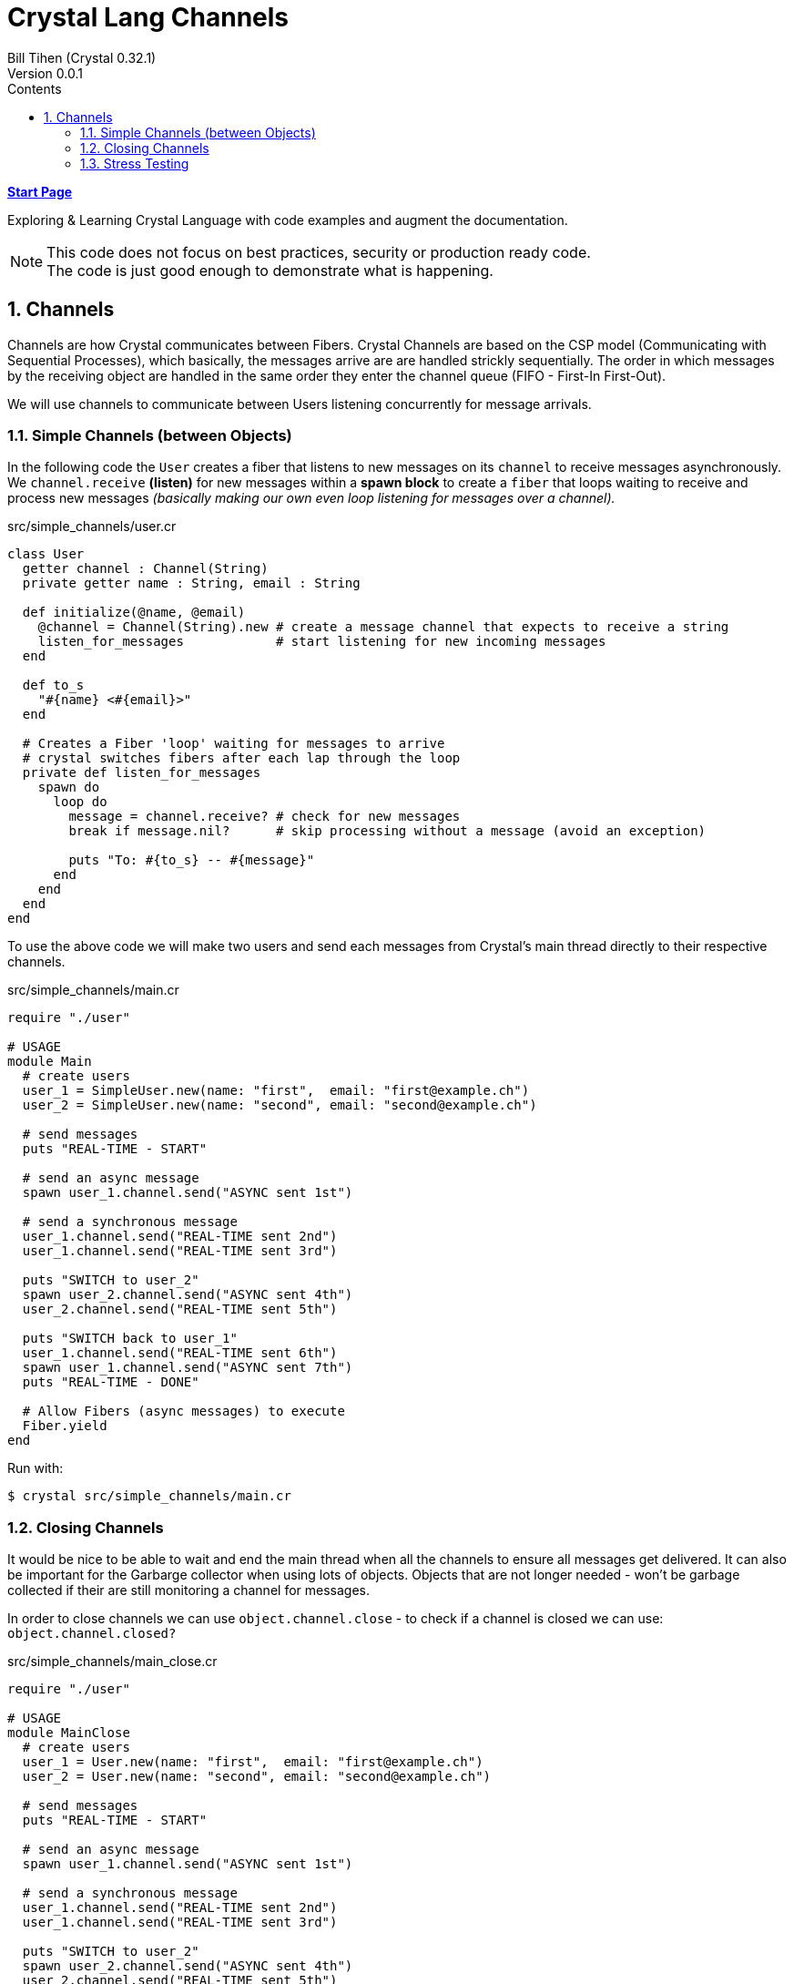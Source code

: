 = Crystal Lang Channels
:source-highlighter: prettify
:source-language: crystal
Bill Tihen (Crystal 0.32.1)
Version 0.0.1
:sectnums:
:toc:
:toclevels: 4
:toc-title: Contents

:description: Exploring Crystal's Features
:keywords: Crystal Language
:imagesdir: ./images

*link:index.html[Start Page]*

Exploring & Learning Crystal Language with code examples and augment the documentation.

NOTE: This code does not focus on best practices, security or production ready code. +
The code is just good enough to demonstrate what is happening.

== Channels

Channels are how Crystal communicates between Fibers.  Crystal Channels are based on the CSP model (Communicating with Sequential Processes), which basically, the messages arrive are are handled strickly sequentially.  The order in which messages by the receiving object are handled in the same order they enter the channel queue (FIFO - First-In First-Out).

We will use channels to communicate between Users listening concurrently for message arrivals.

=== Simple Channels (between Objects)

In the following code the `User` creates a fiber that listens to new messages on its `channel` to receive messages asynchronously.  We `channel.receive` *(listen)* for new messages within a *spawn block* to create a `fiber` that loops waiting to receive and process new messages _(basically making our own even loop listening for messages over a channel)._


.src/simple_channels/user.cr
[source]
----
class User
  getter channel : Channel(String)
  private getter name : String, email : String

  def initialize(@name, @email)
    @channel = Channel(String).new # create a message channel that expects to receive a string
    listen_for_messages            # start listening for new incoming messages
  end

  def to_s
    "#{name} <#{email}>"
  end

  # Creates a Fiber 'loop' waiting for messages to arrive
  # crystal switches fibers after each lap through the loop
  private def listen_for_messages
    spawn do
      loop do
        message = channel.receive? # check for new messages
        break if message.nil?      # skip processing without a message (avoid an exception)

        puts "To: #{to_s} -- #{message}"
      end
    end
  end
end
----

To use the above code we will make two users and send each messages from Crystal's main thread directly to their respective channels.

.src/simple_channels/main.cr
[source]
----
require "./user"

# USAGE
module Main
  # create users
  user_1 = SimpleUser.new(name: "first",  email: "first@example.ch")
  user_2 = SimpleUser.new(name: "second", email: "second@example.ch")

  # send messages
  puts "REAL-TIME - START"

  # send an async message
  spawn user_1.channel.send("ASYNC sent 1st")

  # send a synchronous message
  user_1.channel.send("REAL-TIME sent 2nd")
  user_1.channel.send("REAL-TIME sent 3rd")

  puts "SWITCH to user_2"
  spawn user_2.channel.send("ASYNC sent 4th")
  user_2.channel.send("REAL-TIME sent 5th")

  puts "SWITCH back to user_1"
  user_1.channel.send("REAL-TIME sent 6th")
  spawn user_1.channel.send("ASYNC sent 7th")
  puts "REAL-TIME - DONE"

  # Allow Fibers (async messages) to execute
  Fiber.yield
end
----

Run with:
```bash
$ crystal src/simple_channels/main.cr
```

=== Closing Channels

It would be nice to be able to wait and end the main thread when all the channels to ensure all messages get delivered.  It can also be important for the Garbarge collector when using lots of objects.  Objects that are not longer needed - won't be garbage collected if their are still monitoring a channel for messages.

In order to close channels we can use `object.channel.close` - to check if a channel is closed we can use: `object.channel.closed?`

.src/simple_channels/main_close.cr
[source]
----
require "./user"

# USAGE
module MainClose
  # create users
  user_1 = User.new(name: "first",  email: "first@example.ch")
  user_2 = User.new(name: "second", email: "second@example.ch")

  # send messages
  puts "REAL-TIME - START"

  # send an async message
  spawn user_1.channel.send("ASYNC sent 1st")

  # send a synchronous message
  user_1.channel.send("REAL-TIME sent 2nd")
  user_1.channel.send("REAL-TIME sent 3rd")

  puts "SWITCH to user_2"
  spawn user_2.channel.send("ASYNC sent 4th")
  user_2.channel.send("REAL-TIME sent 5th")

  puts "SWITCH back to user_1"
  user_1.channel.send("REAL-TIME sent 6th")
  spawn user_1.channel.send("ASYNC sent 7th")
  puts "REAL-TIME - DONE"

  # immediate close / cleanup Channels
  user_1.channel.close
  user_2.channel.close

  # async close / cleanup Channels
  # spawn user_1.channel.close
  # spawn user_2.channel.close

  Fiber.yield
end
----

Run with:
```bash
$ crystal src/simple_channels/main_close.cr
```

Running this with immediate channel closing creates errors since closing the channel immediately means that messages in queued Fibers - waiting to deliver will suddenly loose their delivery channel.

A simple solution for this is to send the close asynchronously.

=== Stress Testing

How well does our code work when messaging lots of objects?

.src/simple_channels/main_stress.cr
[source]
----
require "./user"

module MainStress

  # make a large number of users
  users  = [] of User
  status = Channel(Nil).new
  10000.times do |i|
    user = User.new(name: "user_#{i}",  email: "user_#{i}@example.ch")
    users << user
  end

  # send lots of messages
  users.each do |receiver|
    # async messaging
    spawn receiver.channel.send("ASYNC -- From: #{receiver.to_s} - with channel")

    # synchronous messaging
    # receiver.channel.send("SYNC -- From: #{receiver.to_s} - with channel")
  end

  # close user channels
  users.each do |receiver|
    # synchronous channel closing
    receiver.channel.close

    # close asynchronously to allow messages to be delivered
    # spawn receiver.channel.close
  end

  # wait for all channels to close before allowing main to terminate
  Fiber.yield

  # loop do
  #   break if users.all?{ |u| u.channel.closed? } # are all channels are closed?
  #   Fiber.yield
  # end
end
----

Run with:
```bash
$ crystal src/simple_channels/main_stress.cr
```

With the simple `Fiber.yield` we get a lot of exceptions since the channels then we wait for the async messages to be delivered.

To solve this simply comment out the synchronous channel closing and use asycn closing, i.e.:
```crystal
# close user channels
users.each do |receiver|
  # synchronous channel closing
  # receiver.channel.close

  # close asynchronously to allow messages to be delivered
  spawn receiver.channel.close
end
```

Unfortunately, if messages are sent asynchronously - then `Fiber.yield` with enough objects - perhaps only 80-90% of the messages have time to get handled before `main` ends. To see this change the sending to asynchronous messaging with:
```crystal
# send lots of messages
users.each do |receiver|
  # async messaging
  # spawn receiver.channel.send("ASYNC -- From: #{receiver.to_s} - with channel")

  # synchronous messaging
  receiver.channel.send("SYNC -- From: #{receiver.to_s} - with channel")
end
```

To fix this we need to actually wait and test that all channels are closed.  Change the wait code to:
```crystal
# wait for all channels to close before allowing main to terminate
# Fiber.yield

loop do
  break if users.all?{ |u| u.channel.closed? } # are all channels are closed?
  Fiber.yield
end
```
Now all the messages are delivered again.

Interestingly we get errors if we enable both synchronous and asynchronous message sending, i.e.

```crystal
# send lots of messages
users.each do |receiver|
  # async messaging
  spawn receiver.channel.send("ASYNC -- From: #{receiver.to_s} - with channel")

  # synchronous messaging
  receiver.channel.send("SYNC -- From: #{receiver.to_s} - with channel")
end
```

.TODO:
****
Explain and find a solution for using both async and synchronous messaging.
****

*link:index.html[Start Page]*
